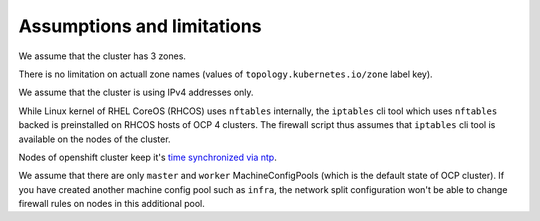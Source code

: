 .. _assumptions:

Assumptions and limitations
===========================

We assume that the cluster has 3 zones.

There is no limitation on actuall zone names (values of
``topology.kubernetes.io/zone`` label key).

We assume that the cluster is using IPv4 addresses only.

While Linux kernel of RHEL CoreOS (RHCOS) uses ``nftables`` internally, the
``iptables`` cli tool which uses ``nftables`` backed is preinstalled on RHCOS
hosts of OCP 4 clusters. The firewall script thus assumes that ``iptables`` cli
tool is available on the nodes of the cluster.

Nodes of openshift cluster keep it's `time synchronized via ntp`_.

We assume that there are only ``master`` and ``worker`` MachineConfigPools
(which is the default state of OCP cluster). If you have created another
machine config pool such as ``infra``, the network split configuration won't
be able to change firewall rules on nodes in this additional pool.

.. _`time synchronized via ntp`: https://docs.openshift.com/container-platform/4.6/post_installation_configuration/machine-configuration-tasks.html#installation-special-config-chrony_post-install-machine-configuration-tasks
